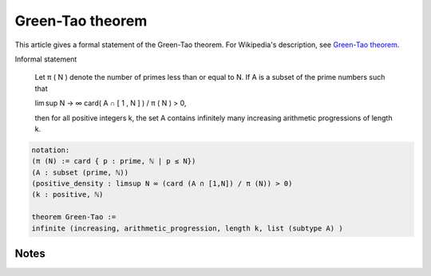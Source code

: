 Green-Tao theorem
-----------------

This article gives a formal statement of the Green-Tao theorem.  For Wikipedia's
description, see
`Green-Tao theorem <https://en.wikipedia.org/wiki/Green%E2%80%93Tao_theorem>`_.

Informal statement

    Let π ( N ) denote the number of primes less than or equal to N. If A is a subset of the prime numbers such that

    lim sup N → ∞ card( A ∩ [ 1 , N ] ) / π ( N ) > 0,

    then for all positive integers k, the set A contains infinitely many increasing arithmetic progressions of length k.

.. code-block:: text

  notation:
  (π (N) := card { p : prime, ℕ | p ≤ N})
  (A : subset (prime, ℕ))
  (positive_density : limsup N ∞ (card (A ∩ [1,N]) / π (N)) > 0)
  (k : positive, ℕ)

  theorem Green-Tao :=
  infinite (increasing, arithmetic_progression, length k, list (subtype A) )
  
Notes
=====

